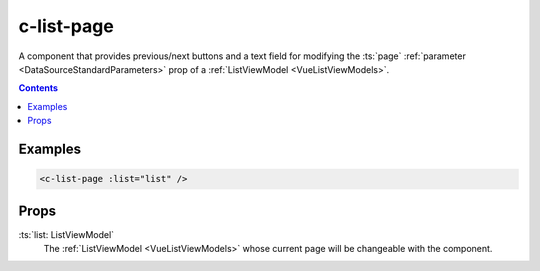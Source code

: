 .. _c-list-page:

c-list-page
===========

.. MARKER:summary
    
A component that provides previous/next buttons and a text field for modifying the :ts:`page` :ref:`parameter <DataSourceStandardParameters>` prop of a :ref:`ListViewModel <VueListViewModels>`.

.. MARKER:summary-end

.. contents:: Contents
    :local:

Examples
--------

.. code-block:: sfc

  <c-list-page :list="list" />

Props
-----

:ts:`list: ListViewModel`
    The :ref:`ListViewModel <VueListViewModels>` whose current page will be changeable with the component.




